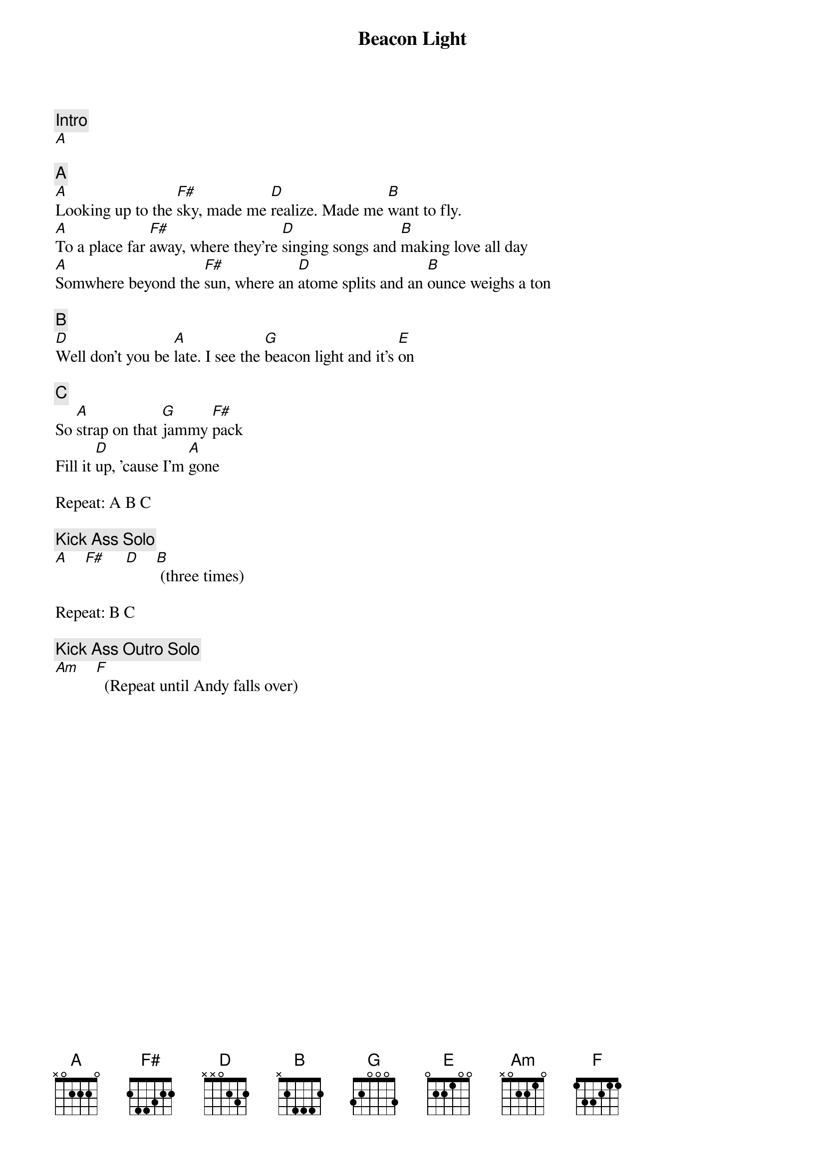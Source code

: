 {title: Beacon Light}
{artist: Ween}
{key: A}

{c: Intro}
[A]

{c: A}
[A]Looking up to the [F#]sky, made me [D]realize. Made me [B]want to fly.
[A]To a place far [F#]away, where they're [D]singing songs and [B]making love all day
[A]Somwhere beyond the [F#]sun, where an [D]atome splits and an [B]ounce weighs a ton

{c: B}
[D]Well don't you be [A]late. I see the [G]beacon light and it's [E]on

{c: C}
So [A]strap on that [G]jammy [F#]pack
Fill it [D]up, 'cause I'm [A]gone

Repeat: A B C

{c: Kick Ass Solo}
[A]    [F#]     [D]    [B] (three times)

Repeat: B C

{c: Kick Ass Outro Solo}
[Am]    [F]  (Repeat until Andy falls over)
